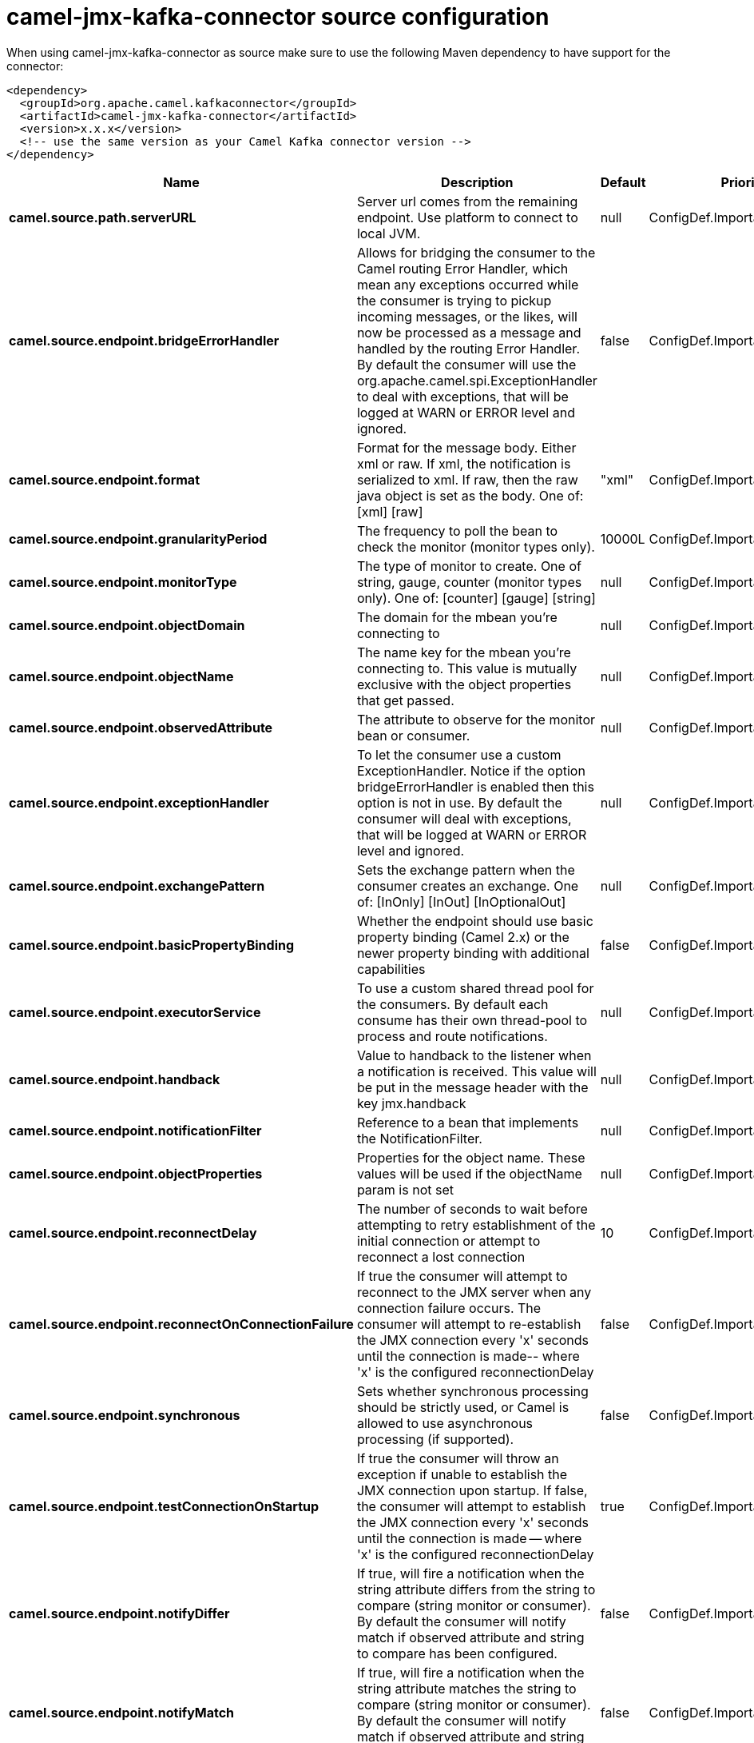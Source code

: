 // kafka-connector options: START
[[camel-jmx-kafka-connector-source]]
= camel-jmx-kafka-connector source configuration

When using camel-jmx-kafka-connector as source make sure to use the following Maven dependency to have support for the connector:

[source,xml]
----
<dependency>
  <groupId>org.apache.camel.kafkaconnector</groupId>
  <artifactId>camel-jmx-kafka-connector</artifactId>
  <version>x.x.x</version>
  <!-- use the same version as your Camel Kafka connector version -->
</dependency>
----


[width="100%",cols="2,5,^1,2",options="header"]
|===
| Name | Description | Default | Priority
| *camel.source.path.serverURL* | Server url comes from the remaining endpoint. Use platform to connect to local JVM. | null | ConfigDef.Importance.MEDIUM
| *camel.source.endpoint.bridgeErrorHandler* | Allows for bridging the consumer to the Camel routing Error Handler, which mean any exceptions occurred while the consumer is trying to pickup incoming messages, or the likes, will now be processed as a message and handled by the routing Error Handler. By default the consumer will use the org.apache.camel.spi.ExceptionHandler to deal with exceptions, that will be logged at WARN or ERROR level and ignored. | false | ConfigDef.Importance.MEDIUM
| *camel.source.endpoint.format* | Format for the message body. Either xml or raw. If xml, the notification is serialized to xml. If raw, then the raw java object is set as the body. One of: [xml] [raw] | "xml" | ConfigDef.Importance.MEDIUM
| *camel.source.endpoint.granularityPeriod* | The frequency to poll the bean to check the monitor (monitor types only). | 10000L | ConfigDef.Importance.MEDIUM
| *camel.source.endpoint.monitorType* | The type of monitor to create. One of string, gauge, counter (monitor types only). One of: [counter] [gauge] [string] | null | ConfigDef.Importance.MEDIUM
| *camel.source.endpoint.objectDomain* | The domain for the mbean you're connecting to | null | ConfigDef.Importance.HIGH
| *camel.source.endpoint.objectName* | The name key for the mbean you're connecting to. This value is mutually exclusive with the object properties that get passed. | null | ConfigDef.Importance.MEDIUM
| *camel.source.endpoint.observedAttribute* | The attribute to observe for the monitor bean or consumer. | null | ConfigDef.Importance.MEDIUM
| *camel.source.endpoint.exceptionHandler* | To let the consumer use a custom ExceptionHandler. Notice if the option bridgeErrorHandler is enabled then this option is not in use. By default the consumer will deal with exceptions, that will be logged at WARN or ERROR level and ignored. | null | ConfigDef.Importance.MEDIUM
| *camel.source.endpoint.exchangePattern* | Sets the exchange pattern when the consumer creates an exchange. One of: [InOnly] [InOut] [InOptionalOut] | null | ConfigDef.Importance.MEDIUM
| *camel.source.endpoint.basicPropertyBinding* | Whether the endpoint should use basic property binding (Camel 2.x) or the newer property binding with additional capabilities | false | ConfigDef.Importance.MEDIUM
| *camel.source.endpoint.executorService* | To use a custom shared thread pool for the consumers. By default each consume has their own thread-pool to process and route notifications. | null | ConfigDef.Importance.MEDIUM
| *camel.source.endpoint.handback* | Value to handback to the listener when a notification is received. This value will be put in the message header with the key jmx.handback | null | ConfigDef.Importance.MEDIUM
| *camel.source.endpoint.notificationFilter* | Reference to a bean that implements the NotificationFilter. | null | ConfigDef.Importance.MEDIUM
| *camel.source.endpoint.objectProperties* | Properties for the object name. These values will be used if the objectName param is not set | null | ConfigDef.Importance.MEDIUM
| *camel.source.endpoint.reconnectDelay* | The number of seconds to wait before attempting to retry establishment of the initial connection or attempt to reconnect a lost connection | 10 | ConfigDef.Importance.MEDIUM
| *camel.source.endpoint.reconnectOnConnectionFailure* | If true the consumer will attempt to reconnect to the JMX server when any connection failure occurs. The consumer will attempt to re-establish the JMX connection every 'x' seconds until the connection is made-- where 'x' is the configured reconnectionDelay | false | ConfigDef.Importance.MEDIUM
| *camel.source.endpoint.synchronous* | Sets whether synchronous processing should be strictly used, or Camel is allowed to use asynchronous processing (if supported). | false | ConfigDef.Importance.MEDIUM
| *camel.source.endpoint.testConnectionOnStartup* | If true the consumer will throw an exception if unable to establish the JMX connection upon startup. If false, the consumer will attempt to establish the JMX connection every 'x' seconds until the connection is made -- where 'x' is the configured reconnectionDelay | true | ConfigDef.Importance.MEDIUM
| *camel.source.endpoint.notifyDiffer* | If true, will fire a notification when the string attribute differs from the string to compare (string monitor or consumer). By default the consumer will notify match if observed attribute and string to compare has been configured. | false | ConfigDef.Importance.MEDIUM
| *camel.source.endpoint.notifyMatch* | If true, will fire a notification when the string attribute matches the string to compare (string monitor or consumer). By default the consumer will notify match if observed attribute and string to compare has been configured. | false | ConfigDef.Importance.MEDIUM
| *camel.source.endpoint.stringToCompare* | Value for attribute to compare (string monitor or consumer). By default the consumer will notify match if observed attribute and string to compare has been configured. | null | ConfigDef.Importance.MEDIUM
| *camel.source.endpoint.initThreshold* | Initial threshold for the monitor. The value must exceed this before notifications are fired (counter monitor only). | null | ConfigDef.Importance.MEDIUM
| *camel.source.endpoint.modulus* | The value at which the counter is reset to zero (counter monitor only). | null | ConfigDef.Importance.MEDIUM
| *camel.source.endpoint.offset* | The amount to increment the threshold after it's been exceeded (counter monitor only). | null | ConfigDef.Importance.MEDIUM
| *camel.source.endpoint.differenceMode* | If true, then the value reported in the notification is the difference from the threshold as opposed to the value itself (counter and gauge monitor only). | false | ConfigDef.Importance.MEDIUM
| *camel.source.endpoint.notifyHigh* | If true, the gauge will fire a notification when the high threshold is exceeded (gauge monitor only). | false | ConfigDef.Importance.MEDIUM
| *camel.source.endpoint.notifyLow* | If true, the gauge will fire a notification when the low threshold is exceeded (gauge monitor only). | false | ConfigDef.Importance.MEDIUM
| *camel.source.endpoint.thresholdHigh* | Value for the gauge's high threshold (gauge monitor only). | null | ConfigDef.Importance.MEDIUM
| *camel.source.endpoint.thresholdLow* | Value for the gauge's low threshold (gauge monitor only). | null | ConfigDef.Importance.MEDIUM
| *camel.source.endpoint.password* | Credentials for making a remote connection | null | ConfigDef.Importance.MEDIUM
| *camel.source.endpoint.user* | Credentials for making a remote connection | null | ConfigDef.Importance.MEDIUM
| *camel.component.jmx.bridgeErrorHandler* | Allows for bridging the consumer to the Camel routing Error Handler, which mean any exceptions occurred while the consumer is trying to pickup incoming messages, or the likes, will now be processed as a message and handled by the routing Error Handler. By default the consumer will use the org.apache.camel.spi.ExceptionHandler to deal with exceptions, that will be logged at WARN or ERROR level and ignored. | false | ConfigDef.Importance.MEDIUM
| *camel.component.jmx.basicPropertyBinding* | Whether the component should use basic property binding (Camel 2.x) or the newer property binding with additional capabilities | false | ConfigDef.Importance.MEDIUM
|===
// kafka-connector options: END
